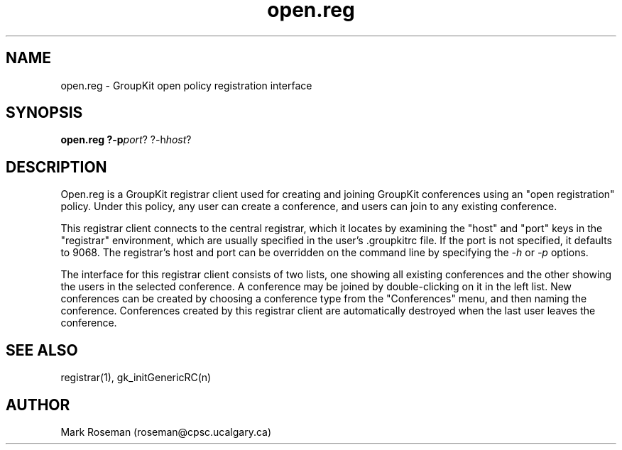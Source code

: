 .TH open.reg 1 "6 Jan 1995" "GroupKit"
.SH NAME
open.reg \- GroupKit open policy registration interface
.SH SYNOPSIS
.TP 
\fBopen.reg ?-p\fIport\fR? ?-h\fIhost\fR?

.SH DESCRIPTION
Open.reg is a GroupKit registrar client used for creating and
joining GroupKit conferences using an "open registration"
policy.  Under this policy, any user can create a conference,
and users can join to any existing conference.

This registrar client connects to the central registrar,
which it locates by examining the "host" and "port" keys
in the "registrar" environment, which are usually specified
in the user's .groupkitrc file.  If the port is not specified,
it defaults to 9068.  The registrar's host and port can be
overridden on the command line by specifying the \fI-h\fR
or \fI-p\fR options.

The interface for this registrar client consists of two lists,
one showing all existing conferences and the other showing the
users in the selected conference.  A conference may be joined by
double-clicking on it in the left list.  New conferences can be
created by choosing a conference type from the "Conferences"
menu, and then naming the conference.  Conferences created by
this registrar client are automatically destroyed when the 
last user leaves the conference.

.SH "SEE ALSO"
.PP
registrar(1), gk_initGenericRC(n)

.SH AUTHOR
Mark Roseman (roseman@cpsc.ucalgary.ca)

